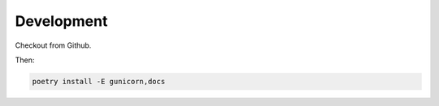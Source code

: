 Development
===========

Checkout from Github.

Then:

.. code-block:: shell

    poetry install -E gunicorn,docs
